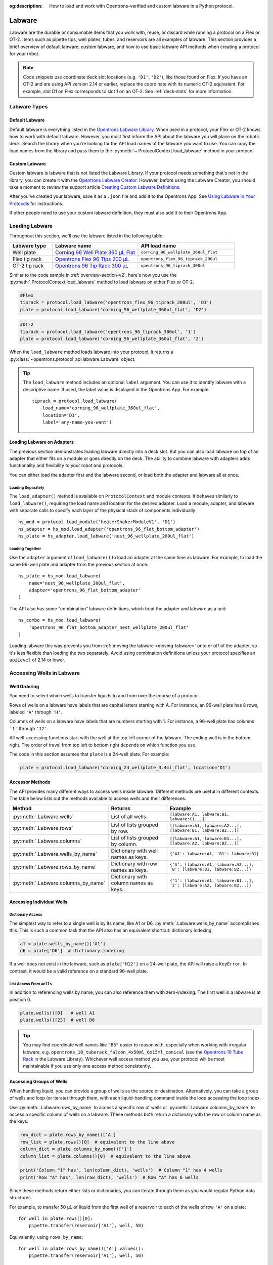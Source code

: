 :og:description: How to load and work with Opentrons-verified and custom labware in a Python protocol.

.. _new-labware:

#######
Labware
#######

Labware are the durable or consumable items that you work with, reuse, or discard while running a protocol on a Flex or OT-2. Items such as pipette tips, well plates, tubes, and reservoirs are all examples of labware. This section provides a brief overview of default labware, custom labware, and how to use basic labware API methods when creating a protocol for your robot.

.. note::

    Code snippets use coordinate deck slot locations (e.g. ``'D1'``, ``'D2'``), like those found on Flex. If you have an OT-2 and are using API version 2.14 or earlier, replace the coordinate with its numeric OT-2 equivalent. For example, slot D1 on Flex corresponds to slot 1 on an OT-2. See :ref:`deck-slots` for more information.

*************
Labware Types
*************

Default Labware
===============

Default labware is everything listed in the `Opentrons Labware Library <https://labware.opentrons.com/>`_. When used in a protocol, your Flex or OT-2 knows how to work with default labware. However, you must first inform the API about the labware you will place on the robot’s deck. Search the library when you’re looking for the API load names of the labware you want to use. You can copy the load names from the library and pass them to the :py:meth:`~.ProtocolContext.load_labware` method in your protocol.

.. _v2-custom-labware:

Custom Labware
==============

Custom labware is labware that is not listed the Labware Library. If your protocol needs something that's not in the library, you can create it with the `Opentrons Labware Creator <https://labware.opentrons.com/create/>`_. However, before using the Labware Creator, you should take a moment to review the support article `Creating Custom Labware Definitions <https://support.opentrons.com/s/article/Creating-Custom-Labware-Definitions>`_.

After you've created your labware, save it as a ``.json`` file and add it to the Opentrons App. See `Using Labware in Your Protocols <https://support.opentrons.com/s/article/Using-labware-in-your-protocols>`_ for instructions. 

If other people need to use your custom labware definition, they must also add it to their Opentrons App.

***************
Loading Labware
***************

Throughout this section, we'll use the labware listed in the following table.

.. list-table::
    :widths: 20 40 45
    :header-rows: 1

    * - Labware type
      - Labware name
      - API load name
    * - Well plate
      - `Corning 96 Well Plate 360 µL Flat <https://labware.opentrons.com/corning_96_wellplate_360ul_flat/>`_
      - ``corning_96_wellplate_360ul_flat``
    * - Flex tip rack
      - `Opentrons Flex 96 Tips 200 µL <https://shop.opentrons.com/opentrons-flex-tips-200-l/>`_
      - ``opentrons_flex_96_tiprack_200ul``
    * - OT-2 tip rack
      - `Opentrons 96 Tip Rack 300 µL <https://labware.opentrons.com/opentrons_96_tiprack_300ul>`_
      - ``opentrons_96_tiprack_300ul``

Similar to the code sample in :ref:`overview-section-v2`, here's how you use the :py:meth:`.ProtocolContext.load_labware` method to load labware on either Flex or OT-2. 

.. code-block:: python

    #Flex
    tiprack = protocol.load_labware('opentrons_flex_96_tiprack_200ul', 'D1')
    plate = protocol.load_labware('corning_96_wellplate_360ul_flat', 'D2')

.. code-block:: python

    #OT-2
    tiprack = protocol.load_labware('opentrons_96_tiprack_300ul', '1')
    plate = protocol.load_labware('corning_96_wellplate_360ul_flat', '2')
    
.. versionadded:: 2.0

When the ``load_labware`` method loads labware into your protocol, it returns a :py:class:`~opentrons.protocol_api.labware.Labware` object.

.. _labware-label:

.. Tip::
    
    The ``load_labware`` method includes an optional ``label`` argument. You can use it to identify labware with a descriptive name. If used, the label value is displayed in the Opentrons App. For example::
        
        tiprack = protocol.load_labware(
            load_name='corning_96_wellplate_360ul_flat',
            location='D1',
            label='any-name-you-want')

.. _labware-on-adapters:

Loading Labware on Adapters
===========================

The previous section demonstrates loading labware directly into a deck slot. But you can also load labware on top of an adapter that either fits on a module or goes directly on the deck. The ability to combine labware with adapters adds functionality and flexibility to your robot and protocols.

You can either load the adapter first and the labware second, or load both the adapter and labware all at once.

Loading Separately
------------------

The ``load_adapter()`` method is available on ``ProtocolContext`` and module contexts. It behaves similarly to ``load_labware()``, requiring the load name and location for the desired adapter. Load a module, adapter, and labware with separate calls to specify each layer of the physical stack of components individually::

    hs_mod = protocol.load_module('heaterShakerModuleV1', 'D1')
    hs_adapter = hs_mod.load_adapter('opentrons_96_flat_bottom_adapter')
    hs_plate = hs_adapter.load_labware('nest_96_wellplate_200ul_flat')
    
.. versionadded:: 2.15
    The ``load_adapter()`` method.

Loading Together
----------------

Use the ``adapter`` argument of ``load_labware()`` to load an adapter at the same time as labware. For example, to load the same 96-well plate and adapter from the previous section at once::
    
    hs_plate = hs_mod.load_labware(
        name='nest_96_wellplate_200ul_flat',
        adapter='opentrons_96_flat_bottom_adapter'
    )

.. versionadded:: 2.15
    The ``adapter`` parameter.

The API also has some "combination" labware definitions, which treat the adapter and labware as a unit::

    hs_combo = hs_mod.load_labware(
        'opentrons_96_flat_bottom_adapter_nest_wellplate_200ul_flat'
    )

Loading labware this way prevents you from :ref:`moving the labware <moving-labware>` onto or off of the adapter, so it's less flexible than loading the two separately. Avoid using combination definitions unless your protocol specifies an ``apiLevel`` of 2.14 or lower.

.. _new-well-access:

**************************
Accessing Wells in Labware
**************************

Well Ordering
=============

You need to select which wells to transfer liquids to and from over the course of a protocol.

Rows of wells on a labware have labels that are capital letters starting with A. For instance, an 96-well plate has 8 rows, labeled ``'A'`` through ``'H'``.

Columns of wells on a labware have labels that are numbers starting with 1. For instance, a 96-well plate has columns ``'1'`` through ``'12'``.

All well-accessing functions start with the well at the top left corner of the labware. The ending well is in the bottom right. The order of travel from top left to bottom right depends on which function you use.

.. image:: ../img/well_iteration/Well_Iteration.png

The code in this section assumes that ``plate`` is a 24-well plate. For example:

.. code-block:: python

    plate = protocol.load_labware('corning_24_wellplate_3.4ml_flat', location='D1')

.. _well-accessor-methods:

Accessor Methods
================

The API provides many different ways to access wells inside labware. Different methods are useful in different contexts. The table below lists out the methods available to access wells and their differences.

.. list-table::
   :widths: 20 30 50
   :header-rows: 1

   * - Method
     - Returns
     - Example
   * - :py:meth:`.Labware.wells`
     - List of all wells.
     - ``[labware:A1, labware:B1, labware:C1...]``
   * - :py:meth:`.Labware.rows`
     - List of lists grouped by row.
     - ``[[labware:A1, labware:A2...], [labware:B1, labware:B2...]]``
   * - :py:meth:`.Labware.columns`
     - List of lists grouped by column.
     - ``[[labware:A1, labware:B1...], [labware:A2, labware:B2...]]``
   * - :py:meth:`.Labware.wells_by_name`
     - Dictionary with well names as keys.
     - ``{'A1': labware:A1, 'B1': labware:B1}``
   * - :py:meth:`.Labware.rows_by_name`
     - Dictionary with row names as keys.
     - ``{'A': [labware:A1, labware:A2...], 'B': [labware:B1, labware:B2...]}``
   * - :py:meth:`.Labware.columns_by_name`
     - Dictionary with column names as keys.
     - ``{'1': [labware:A1, labware:B1...], '2': [labware:A2, labware:B2...]}``

Accessing Individual Wells
==========================

Dictionary Access
-----------------

The simplest way to refer to a single well is by its name, like A1 or D6. :py:meth:`.Labware.wells_by_name` accomplishes this. This is such a common task that the API also has an equivalent shortcut: dictionary indexing.

.. code-block:: python

    a1 = plate.wells_by_name()['A1']
    d6 = plate['D6']  # dictionary indexing
    
If a well does not exist in the labware, such as ``plate['H12']`` on a 24-well plate, the API will raise a ``KeyError``. In contrast, it would be a valid reference on a standard 96-well plate.

.. versionadded:: 2.0

List Access From ``wells``
--------------------------

In addition to referencing wells by name, you can also reference them with zero-indexing. The first well in a labware is at position 0.

.. code-block:: python

    plate.wells()[0]   # well A1
    plate.wells()[23]  # well D6

.. tip::

    You may find coordinate well names like ``"B3"`` easier to reason with, especially when working with irregular labware, e.g.
    ``opentrons_10_tuberack_falcon_4x50ml_6x15ml_conical`` (see the `Opentrons 10 Tube Rack <https://labware.opentrons.com/opentrons_10_tuberack_falcon_4x50ml_6x15ml_conical>`_ in the Labware Library). Whichever well access method you use, your protocol will be most maintainable if you use only one access method consistently.

.. versionadded:: 2.0

Accessing Groups of Wells
=========================

When handling liquid, you can provide a group of wells as the source or destination. Alternatively, you can take a group of wells and loop (or iterate) through them, with each liquid-handling command inside the loop accessing the loop index.

Use :py:meth:`.Labware.rows_by_name` to access a specific row of wells or  :py:meth:`.Labware.columns_by_name` to access a specific column of wells on a labware. These methods both return a dictionary with the row or column name as the keys:

.. code-block:: python

    row_dict = plate.rows_by_name()['A']
    row_list = plate.rows()[0]  # equivalent to the line above
    column_dict = plate.columns_by_name()['1']
    column_list = plate.columns()[0]  # equivalent to the line above

    print('Column "1" has', len(column_dict), 'wells')  # Column "1" has 4 wells
    print('Row "A" has', len(row_dict), 'wells')  # Row "A" has 6 wells

Since these methods return either lists or dictionaries, you can iterate through them as you would regular Python data structures.

For example, to transfer 50 µL of liquid from the first well of a reservoir to each of the wells of row ``'A'`` on a plate::

    for well in plate.rows()[0]:
        pipette.transfer(reservoir['A1'], well, 50)

Equivalently, using ``rows_by_name``::

    for well in plate.rows_by_name()['A'].values():
        pipette.transfer(reservoir['A1'], well, 50)

.. versionadded:: 2.0


.. _labeling-liquids:

*************************
Labeling Liquids in Wells
*************************

Optionally, you can specify the liquids that should be in various wells at the beginning of your protocol. Doing so helps you identify well contents by name and volume, and adds corresponding labels to a single well, or group of wells, in well plates and reservoirs. You can view the initial liquid setup:

- For Flex protocols, on the touchscreen.
- For Flex or OT-2 protocols, in the Opentrons App (v6.3.0 or higher).

To use these optional methods, first create a liquid object with :py:meth:`.ProtocolContext.define_liquid` and then label individual wells by calling :py:meth:`.Well.load_liquid`.

Let's examine how these two methods work. The following examples demonstrate how to define colored water samples for a well plate and reservoir.

Defining Liquids
================

This example uses ``define_liquid`` to create two liquid objects and instantiates them with the variables ``greenWater`` and ``blueWater``, respectively. The arguments for ``define_liquid`` are all required, and let you name the liquid, describe it, and assign it a color:

.. code-block:: python

        greenWater = protocol.define_liquid(
            name="Green water",
            description="Green colored water for demo",
            display_color="#00FF00",
        )
        blueWater = protocol.define_liquid(
            name="Blue water",
            description="Blue colored water for demo",
            display_color="#0000FF",
        )

.. versionadded:: 2.14
        
The ``display_color`` parameter accepts a hex color code, which adds a color to that liquid's label when you import your protocol into the Opentrons App. The ``define_liquid`` method accepts standard 3-, 4-, 6-, and 8-character hex color codes.

Labeling Wells and Reservoirs
=============================

This example uses ``load_liquid`` to label the initial well location, contents, and volume (in µL) for the liquid objects created by ``define_liquid``. Notice how values of the ``liquid`` argument use the variable names ``greenWater`` and ``blueWater`` (defined above) to associate each well with a particular liquid: 

.. code-block:: python

        well_plate["A1"].load_liquid(liquid=greenWater, volume=50)
        well_plate["A2"].load_liquid(liquid=greenWater, volume=50)
        well_plate["B1"].load_liquid(liquid=blueWater, volume=50)
        well_plate["B2"].load_liquid(liquid=blueWater, volume=50)
        reservoir["A1"].load_liquid(liquid=greenWater, volume=200)
        reservoir["A2"].load_liquid(liquid=blueWater, volume=200)
        
.. versionadded:: 2.14

This information is available after you import your protocol to the app or send it to Flex. A summary of liquids appears on the protocol detail page, and well-by-well detail is available on the run setup page (under Initial Liquid Setup in the app, or under Liquids on Flex).

.. note::
    ``load_liquid`` does not validate volume for your labware nor does it prevent you from adding multiple liquids to each well. For example, you could label a 40 µL well with ``greenWater``, ``volume=50``, and then also add blue water to the well. The API won't stop you. It's your responsibility to ensure the labels you use accurately reflect the amounts and types of liquid you plan to place into wells and reservoirs.

Labeling vs Handling Liquids
============================

The ``load_liquid`` arguments include a volume amount (``volume=n`` in µL). This amount is just a label. It isn't a command or function that manipulates liquids. It only tells you how much liquid should be in a well at the start of the protocol. You need to use a method like :py:meth:`.transfer` to physically move liquids from a source to a destination.


.. _v2-location-within-wells:
.. _new-labware-well-properties:

***************
Well Dimensions
***************

The functions in the :ref:`new-well-access` section above return a single :py:class:`.Well` object or a larger object representing many wells. :py:class:`.Well` objects have attributes that provide information about their physical shape, such as the depth or diameter, as specified in their corresponding labware definition. These properties can be used for different applications, such as calculating the volume of a well or a :ref:`position relative to the well <position-relative-labware>`.

Depth
=====

Use :py:attr:`.Well.depth` to get the distance in mm between the very top of the well and the very bottom. For example, a conical well's depth is measured from the top center to the bottom center of the well.

.. code-block:: python
    :substitutions:

    plate = protocol.load_labware('corning_96_wellplate_360ul_flat', 'D1')
    depth = plate['A1'].depth  # 10.67

Diameter
========

Use :py:attr:`.Well.diameter` to get the diameter of a given well in mm. Since diameter is a circular measurement, this attribute is only present on labware with circular wells. If the well is not circular, the value will be ``None``. Use length and width (see below) for non-circular wells.

.. code-block:: python
    :substitutions:

    plate = protocol.load_labware('corning_96_wellplate_360ul_flat', 'D1')
    diameter = plate['A1'].diameter	 # 6.86

Length
======

Use :py:attr:`.Well.length` to get the length of a given well in mm. Length is defined as the distance along the robot's x-axis (left to right). This attribute is only present on rectangular wells. If the well is not rectangular, the value will be ``None``. Use diameter (see above) for circular wells.

.. code-block:: python
    :substitutions:

    plate = protocol.load_labware('nest_12_reservoir_15ml', 'D1')
    length = plate['A1'].length	 # 8.2


Width
=====

Use :py:attr:`.Well.width` to get the width of a given well in mm. Width is defined as the distance along the y-axis (front to back). This attribute is only present on rectangular wells. If the well is not rectangular, the value will be ``None``. Use diameter (see above) for circular wells.


.. code-block:: python
    :substitutions:

    plate = protocol.load_labware('nest_12_reservoir_15ml', 'D1')
    width = plate['A1'].width  # 71.2


.. versionadded:: 2.9
